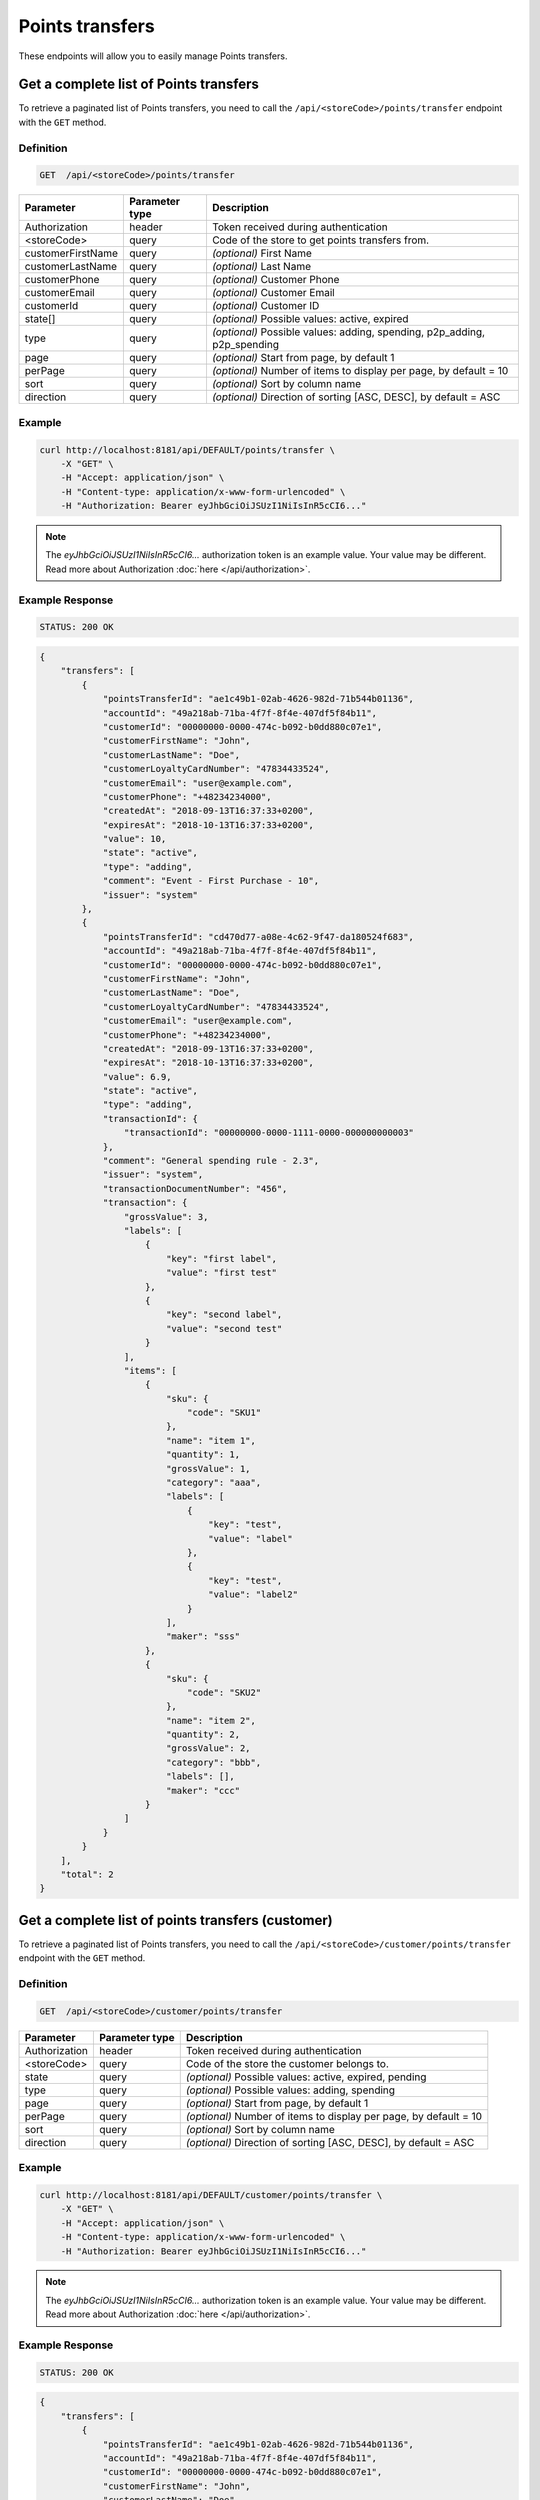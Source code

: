 Points transfers
================

These endpoints will allow you to easily manage Points transfers.


Get a complete list of Points transfers
---------------------------------------

To retrieve a paginated list of Points transfers, you need to call the ``/api/<storeCode>/points/transfer`` endpoint with the ``GET`` method.

Definition
^^^^^^^^^^

.. code-block:: text

    GET  /api/<storeCode>/points/transfer

+-------------------------------------+----------------+---------------------------------------------------+
| Parameter                           | Parameter type | Description                                       |
+=====================================+================+===================================================+
| Authorization                       | header         | Token received during authentication              |
+-------------------------------------+----------------+---------------------------------------------------+
| <storeCode>                         | query          | Code of the store to get points transfers from.   |
+-------------------------------------+----------------+---------------------------------------------------+
| customerFirstName                   | query          | *(optional)* First Name                           |
+-------------------------------------+----------------+---------------------------------------------------+
| customerLastName                    | query          | *(optional)* Last Name                            |
+-------------------------------------+----------------+---------------------------------------------------+
| customerPhone                       | query          | *(optional)* Customer Phone                       |
+-------------------------------------+----------------+---------------------------------------------------+
| customerEmail                       | query          | *(optional)* Customer Email                       |
+-------------------------------------+----------------+---------------------------------------------------+
| customerId                          | query          | *(optional)* Customer ID                          |
+-------------------------------------+----------------+---------------------------------------------------+
| state[]                             | query          | *(optional)* Possible values: active, expired     |
+-------------------------------------+----------------+---------------------------------------------------+
| type                                | query          | *(optional)* Possible values: adding, spending,   |
|                                     |                | p2p_adding, p2p_spending                          |
+-------------------------------------+----------------+---------------------------------------------------+
| page                                | query          | *(optional)* Start from page, by default 1        |
+-------------------------------------+----------------+---------------------------------------------------+
| perPage                             | query          | *(optional)* Number of items to display per page, |
|                                     |                | by default = 10                                   |
+-------------------------------------+----------------+---------------------------------------------------+
| sort                                | query          | *(optional)* Sort by column name                  |
+-------------------------------------+----------------+---------------------------------------------------+
| direction                           | query          | *(optional)* Direction of sorting [ASC, DESC],    |
|                                     |                | by default = ASC                                  |
+-------------------------------------+----------------+---------------------------------------------------+


Example
^^^^^^^

.. code-block:: bash

    curl http://localhost:8181/api/DEFAULT/points/transfer \
        -X "GET" \
        -H "Accept: application/json" \
        -H "Content-type: application/x-www-form-urlencoded" \
        -H "Authorization: Bearer eyJhbGciOiJSUzI1NiIsInR5cCI6..."

.. note::

    The *eyJhbGciOiJSUzI1NiIsInR5cCI6...* authorization token is an example value.
    Your value may be different. Read more about Authorization :doc:`here </api/authorization>`.

Example Response
^^^^^^^^^^^^^^^^

.. code-block:: text

    STATUS: 200 OK

.. code-block:: json

    {
        "transfers": [
            {
                "pointsTransferId": "ae1c49b1-02ab-4626-982d-71b544b01136",
                "accountId": "49a218ab-71ba-4f7f-8f4e-407df5f84b11",
                "customerId": "00000000-0000-474c-b092-b0dd880c07e1",
                "customerFirstName": "John",
                "customerLastName": "Doe",
                "customerLoyaltyCardNumber": "47834433524",
                "customerEmail": "user@example.com",
                "customerPhone": "+48234234000",
                "createdAt": "2018-09-13T16:37:33+0200",
                "expiresAt": "2018-10-13T16:37:33+0200",
                "value": 10,
                "state": "active",
                "type": "adding",
                "comment": "Event - First Purchase - 10",
                "issuer": "system"
            },
            {
                "pointsTransferId": "cd470d77-a08e-4c62-9f47-da180524f683",
                "accountId": "49a218ab-71ba-4f7f-8f4e-407df5f84b11",
                "customerId": "00000000-0000-474c-b092-b0dd880c07e1",
                "customerFirstName": "John",
                "customerLastName": "Doe",
                "customerLoyaltyCardNumber": "47834433524",
                "customerEmail": "user@example.com",
                "customerPhone": "+48234234000",
                "createdAt": "2018-09-13T16:37:33+0200",
                "expiresAt": "2018-10-13T16:37:33+0200",
                "value": 6.9,
                "state": "active",
                "type": "adding",
                "transactionId": {
                    "transactionId": "00000000-0000-1111-0000-000000000003"
                },
                "comment": "General spending rule - 2.3",
                "issuer": "system",
                "transactionDocumentNumber": "456",
                "transaction": {
                    "grossValue": 3,
                    "labels": [
                        {
                            "key": "first label",
                            "value": "first test"
                        },
                        {
                            "key": "second label",
                            "value": "second test"
                        }
                    ],
                    "items": [
                        {
                            "sku": {
                                "code": "SKU1"
                            },
                            "name": "item 1",
                            "quantity": 1,
                            "grossValue": 1,
                            "category": "aaa",
                            "labels": [
                                {
                                    "key": "test",
                                    "value": "label"
                                },
                                {
                                    "key": "test",
                                    "value": "label2"
                                }
                            ],
                            "maker": "sss"
                        },
                        {
                            "sku": {
                                "code": "SKU2"
                            },
                            "name": "item 2",
                            "quantity": 2,
                            "grossValue": 2,
                            "category": "bbb",
                            "labels": [],
                            "maker": "ccc"
                        }
                    ]
                }
            }
        ],
        "total": 2
    }



Get a complete list of points transfers (customer)
--------------------------------------------------

To retrieve a paginated list of Points transfers, you need to call the ``/api/<storeCode>/customer/points/transfer`` endpoint with the ``GET`` method.

Definition
^^^^^^^^^^

.. code-block:: text

    GET  /api/<storeCode>/customer/points/transfer

+-------------------------------------+----------------+---------------------------------------------------+
| Parameter                           | Parameter type | Description                                       |
+=====================================+================+===================================================+
| Authorization                       | header         | Token received during authentication              |
+-------------------------------------+----------------+---------------------------------------------------+
| <storeCode>                         | query          | Code of the store the customer belongs to.        |
+-------------------------------------+----------------+---------------------------------------------------+
| state                               | query          | *(optional)* Possible values: active, expired,    |
|                                     |                | pending                                           |
+-------------------------------------+----------------+---------------------------------------------------+
| type                                | query          | *(optional)* Possible values: adding, spending    |
+-------------------------------------+----------------+---------------------------------------------------+
| page                                | query          | *(optional)* Start from page, by default 1        |
+-------------------------------------+----------------+---------------------------------------------------+
| perPage                             | query          | *(optional)* Number of items to display per page, |
|                                     |                | by default = 10                                   |
+-------------------------------------+----------------+---------------------------------------------------+
| sort                                | query          | *(optional)* Sort by column name                  |
+-------------------------------------+----------------+---------------------------------------------------+
| direction                           | query          | *(optional)* Direction of sorting [ASC, DESC],    |
|                                     |                | by default = ASC                                  |
+-------------------------------------+----------------+---------------------------------------------------+

Example
^^^^^^^

.. code-block:: bash

    curl http://localhost:8181/api/DEFAULT/customer/points/transfer \
        -X "GET" \
        -H "Accept: application/json" \
        -H "Content-type: application/x-www-form-urlencoded" \
        -H "Authorization: Bearer eyJhbGciOiJSUzI1NiIsInR5cCI6..."

.. note::

    The *eyJhbGciOiJSUzI1NiIsInR5cCI6...* authorization token is an example value.
    Your value may be different. Read more about Authorization :doc:`here </api/authorization>`.

Example Response
^^^^^^^^^^^^^^^^^^

.. code-block:: text

    STATUS: 200 OK

.. code-block:: json

    {
        "transfers": [
            {
                "pointsTransferId": "ae1c49b1-02ab-4626-982d-71b544b01136",
                "accountId": "49a218ab-71ba-4f7f-8f4e-407df5f84b11",
                "customerId": "00000000-0000-474c-b092-b0dd880c07e1",
                "customerFirstName": "John",
                "customerLastName": "Doe",
                "customerLoyaltyCardNumber": "47834433524",
                "customerEmail": "user@example.com",
                "customerPhone": "+48234234000",
                "createdAt": "2018-09-13T16:37:33+0200",
                "expiresAt": "2018-10-13T16:37:33+0200",
                "value": 10,
                "state": "active",
                "type": "adding",
                "comment": "Event - First Purchase - 10",
                "issuer": "system"
            },
            {
                "pointsTransferId": "cd470d77-a08e-4c62-9f47-da180524f683",
                "accountId": "49a218ab-71ba-4f7f-8f4e-407df5f84b11",
                "customerId": "00000000-0000-474c-b092-b0dd880c07e1",
                "customerFirstName": "John",
                "customerLastName": "Doe",
                "customerLoyaltyCardNumber": "47834433524",
                "customerEmail": "user@example.com",
                "customerPhone": "+48234234000",
                "createdAt": "2018-09-13T16:37:33+0200",
                "expiresAt": "2018-10-13T16:37:33+0200",
                "value": 6.9,
                "state": "active",
                "type": "adding",
                "transactionId": {
                    "transactionId": "00000000-0000-1111-0000-000000000003"
                },
                "comment": "General spending rule - 2.3",
                "issuer": "system",
                "transactionDocumentNumber": "456",
                "transaction": {
                    "grossValue": 3,
                    "labels": [
                        {
                            "key": "first label",
                            "value": "first test"
                        },
                        {
                            "key": "second label",
                            "value": "second test"
                        }
                    ],
                    "items": [
                        {
                            "sku": {
                                "code": "SKU1"
                            },
                            "name": "item 1",
                            "quantity": 1,
                            "grossValue": 1,
                            "category": "aaa",
                            "labels": [
                                {
                                    "key": "test",
                                    "value": "label"
                                },
                                {
                                    "key": "test",
                                    "value": "label2"
                                }
                            ],
                            "maker": "sss"
                        },
                        {
                            "sku": {
                                "code": "SKU2"
                            },
                            "name": "item 2",
                            "quantity": 2,
                            "grossValue": 2,
                            "category": "bbb",
                            "labels": [],
                            "maker": "ccc"
                        }
                    ]
                }
            }
        ],
        "total": 2
    }



Add points to customer's account
--------------------------------

To add points, you need to call the ``/api/<storeCode>/points/transfer/add`` endpoint with the ``POST`` method.

Definition
^^^^^^^^^^

.. code-block:: text

    POST /api/<storeCode>/points/transfer/add

+-------------------------------------+----------------+---------------------------------------------------+
| Parameter                           | Parameter type | Description                                       |
+=====================================+================+===================================================+
| Authorization                       | header         | Token received during authentication              |
+-------------------------------------+----------------+---------------------------------------------------+
| <storeCode>                         | query          | Code of the store the customer belongs to.        |
+-------------------------------------+----------------+---------------------------------------------------+
| transfer[customer]                  | query          | Customer ID                                       |
+-------------------------------------+----------------+---------------------------------------------------+
| transfer[points]                    | query          | How many points customer can get                  |
+-------------------------------------+----------------+---------------------------------------------------+
| transfer[comment]                   | query          | *(optional)* Comment                              |
+-------------------------------------+----------------+---------------------------------------------------+


Example
^^^^^^^

.. code-block:: bash

    curl http://localhost:8181/api/DEFAULT/points/transfer/add \
        -X "POST" \
        -H "Accept: application/json" \
        -H "Content-type: application/x-www-form-urlencoded" \
        -H "Authorization: Bearer eyJhbGciOiJSUzI1NiIsInR5cCI6..." \
        -d "transfer[customer]=b9af6a8c-9cc5-4924-989c-e4af614ab2a3" \
        -d "transfer[points]=9"

.. note::

    The *eyJhbGciOiJSUzI1NiIsInR5cCI6...* authorization token is an example value.
    Your value may be different. Read more about Authorization :doc:`here </api/authorization>`.

Example Response
^^^^^^^^^^^^^^^^

.. code-block:: text

    STATUS: 200 OK

.. code-block:: json

    {
      "pointsTransferId": "32132863-3d1e-4a94-8bb4-6e42e3c96c0b"
    }



Spend customer's points
-----------------------

To spend a customer's points, you need to call the ``/api/<storeCode>/points/transfer/spend`` endpoint with the ``POST`` method.

Definition
^^^^^^^^^^

.. code-block:: text

    POST /api/<storeCode>/points/transfer/spend

+-------------------------------------+----------------+---------------------------------------------------+
| Parameter                           | Parameter type | Description                                       |
+=====================================+================+===================================================+
| Authorization                       | header         | Token received during authentication              |
+-------------------------------------+----------------+---------------------------------------------------+
| <storeCode>                         | query          | Code of the store the customer belongs to.        |
+-------------------------------------+----------------+---------------------------------------------------+
| transfer[customer]                  | query          | Customer ID                                       |
+-------------------------------------+----------------+---------------------------------------------------+
| transfer[points]                    | query          | How many points customer can spend                |
+-------------------------------------+----------------+---------------------------------------------------+
| transfer[comment]                   | query          | *(optional)* Comment                              |
+-------------------------------------+----------------+---------------------------------------------------+


Example
^^^^^^^

.. code-block:: bash

    curl http://localhost:8181/api/DEFAULT/points/transfer/spend \
        -X "POST" \
        -H "Accept: application/json" \
        -H "Content-type: application/x-www-form-urlencoded" \
        -H "Authorization: Bearer eyJhbGciOiJSUzI1NiIsInR5cCI6..." \
        -d "transfer[customer]=b9af6a8c-9cc5-4924-989c-e4af614ab2a3" \
        -d "transfer[points]=1"

.. note::

    The *eyJhbGciOiJSUzI1NiIsInR5cCI6...* authorization token is an example value.
    Your value may be different. Read more about Authorization :doc:`here </api/authorization>`.

Example Response
^^^^^^^^^^^^^^^^^^

.. code-block:: text

    STATUS: 200 OK

.. code-block:: json

    {
      "pointsTransferId": "b97a31fe-9bc9-4fff-a467-487f2c316371"
    }



Transfer points between customers (admin)
-----------------------------------------

To transfer points between customers, you need to call the ``/api/<storeCode>/admin/p2p-points-transfer`` endpoint with the ``POST`` method.

Definition
^^^^^^^^^^

.. code-block:: text

    POST /api/<storeCode>/admin/p2p-points-transfer

+-------------------------------------+----------------+---------------------------------------------------+
| Parameter                           | Parameter type | Description                                       |
+=====================================+================+===================================================+
| Authorization                       | header         | Token received during authentication              |
+-------------------------------------+----------------+---------------------------------------------------+
| <storeCode>                         | query          | Code of the store both customers belong to.       |
+-------------------------------------+----------------+---------------------------------------------------+
| transfer[sender]                    | query          | email/phone or uuid of customer from whom points  |
|                                     |                | will be transferred                               |
+-------------------------------------+----------------+---------------------------------------------------+
| transfer[receiver]                  | query          | email/phone or uuid of customer who will get      |
|                                     |                | points                                            |
+-------------------------------------+----------------+---------------------------------------------------+
| transfer[points]                    | query          | How many points will be transferred               |
+-------------------------------------+----------------+---------------------------------------------------+

Example
^^^^^^^

.. code-block:: bash

    curl http://localhost:8181/api/DEFAULT/admin/p2p-points-transfer \
        -X "POST" \
        -H "Accept: application/json" \
        -H "Content-type: application/x-www-form-urlencoded" \
        -H "Authorization: Bearer eyJhbGciOiJSUzI1NiIsInR5cCI6..." \
        -d "transfer[sender]=b9af6a8c-9cc5-4924-989c-e4af614ab2a3" \
        -d "transfer[receiver]=b9af6a8c-9cc5-4924-989c-e4af614ab3c5" \
        -d "transfer[points]=100"

.. note::

    The *eyJhbGciOiJSUzI1NiIsInR5cCI6...* authorization token is an example value.
    Your value may be different. Read more about Authorization :doc:`here </api/authorization>`.

Example Response
^^^^^^^^^^^^^^^^^^

.. code-block:: text

    STATUS: 200 OK

.. code-block:: json

    {
      "pointsTransferId": "b97a31fe-9bc9-4fff-a467-487f2c316371"
    }

.. note::

    Returned pointsTransferId is a UUID of the P2P spend points transfer created.



Transfer points between customers (customer)
--------------------------------------------

To transfer points between a logged-in customer and another customer, you need to call the ``/api/<storeCode>/customer/points/p2p-transfer`` endpoint with the ``POST`` method.

Definition
^^^^^^^^^^

.. code-block:: text

    POST /api/<storeCode>/customer/points/p2p-transfer

+-------------------------------------+----------------+---------------------------------------------------+
| Parameter                           | Parameter type | Description                                       |
+=====================================+================+===================================================+
| Authorization                       | header         | Token received during authentication              |
+-------------------------------------+----------------+---------------------------------------------------+
| <storeCode>                         | query          | Code of the store both customers belong to.       |
+-------------------------------------+----------------+---------------------------------------------------+
| transfer[receiver]                  | query          | email/phone or uuid of customer who will get      |
|                                     |                | points                                            |
+-------------------------------------+----------------+---------------------------------------------------+
| transfer[points]                    | query          | How many points will be transferred               |
+-------------------------------------+----------------+---------------------------------------------------+

Example
^^^^^^^

.. code-block:: bash

    curl http://localhost:8181/api/DEFAULT/customer/points/p2p-transfer \
        -X "POST" \
        -H "Accept: application/json" \
        -H "Content-type: application/x-www-form-urlencoded" \
        -H "Authorization: Bearer eyJhbGciOiJSUzI1NiIsInR5cCI6..." \
        -d "transfer[receiver]=b9af6a8c-9cc5-4924-989c-e4af614ab3c5" \
        -d "transfer[points]=100"

.. note::

    The *eyJhbGciOiJSUzI1NiIsInR5cCI6...* authorization token is an example value.
    Your value may be different. Read more about Authorization :doc:`here </api/authorization>`.

Example Response
^^^^^^^^^^^^^^^^^^

.. code-block:: text

    STATUS: 200 OK

.. code-block:: json

    {
      "pointsTransferId": "b97a31fe-9bc9-4fff-a467-487f2c316371"
    }

.. note::

    Returned pointsTransferId is a UUID of the P2P spend points transfer created.



Cancel specific points transfer
-------------------------------

To cancel a specific points transfer, you need to call the ``/api/<storeCode>/points/transfer/<transfer>/cancel`` endpoint with the ``POST`` method.

Definition
^^^^^^^^^^

.. code-block:: text

    POST /api/<storeCode>/points/transfer/<transfer>/cancel

+-------------------------------------+----------------+---------------------------------------------------+
| Parameter                           | Parameter type | Description                                       |
+=====================================+================+===================================================+
| Authorization                       | header         | Token received during authentication              |
+-------------------------------------+----------------+---------------------------------------------------+
| <storeCode>                         | query          | Code of the store the point transfer was made in. |
+-------------------------------------+----------------+---------------------------------------------------+
| <transfer>                          | query          | Points transfer ID                                |
+-------------------------------------+----------------+---------------------------------------------------+

Example
^^^^^^^

.. code-block:: bash

    curl http://localhost:8181/api/DEFAULT/points/transfer/313cf0c1-5376-4f66-9de3-77943760423a/cancel \
        -X "POST" \
        -H "Accept: application/json" \
        -H "Content-type: application/x-www-form-urlencoded" \
        -H "Authorization: Bearer eyJhbGciOiJSUzI1NiIsInR5cCI6..."

.. note::

    The *eyJhbGciOiJSUzI1NiIsInR5cCI6...* authorization token is an example value.
    Your value may be different. Read more about Authorization :doc:`here </api/authorization>`.

Example Response
^^^^^^^^^^^^^^^^

.. code-block:: text

    STATUS: 200 OK

.. code-block:: json

    (no content)



Activate specific points transfer
-------------------------------

To activate a specific points transfer, you need to call the ``/api/<storeCode>/points/transfer/<transfer>/activate`` endpoint with the ``POST`` method.

Requirements:
 - transfer MUST HAVE state ``PENDING``;

Results:
 - transfer will have state ``ACTIVE`` and points will be unlocked;

Definition
^^^^^^^^^^

.. code-block:: text

    POST /api/<storeCode>/points/transfer/<transfer>/activate

+-------------------------------------+----------------+---------------------------------------------------+
| Parameter                           | Parameter type | Description                                       |
+=====================================+================+===================================================+
| Authorization                       | header         | Token received during authentication              |
+-------------------------------------+----------------+---------------------------------------------------+
| <storeCode>                         | query          | Code of the store the point transfer was made in. |
+-------------------------------------+----------------+---------------------------------------------------+
| <transfer>                          | query          | Points transfer ID                                |
+-------------------------------------+----------------+---------------------------------------------------+

Example
^^^^^^^

.. code-block:: bash

    curl http://localhost:8181/api/DEFAULT/points/transfer/313cf0c1-5376-4f66-9de3-77943760423a/activate \
        -X "POST" \
        -H "Accept: application/json" \
        -H "Content-type: application/x-www-form-urlencoded" \
        -H "Authorization: Bearer eyJhbGciOiJSUzI1NiIsInR5cCI6..."

.. note::

    The *eyJhbGciOiJSUzI1NiIsInR5cCI6...* authorization token is an example value.
    Your value may be different. Read more about Authorization :doc:`here </api/authorization>`.

Example Response
^^^^^^^^^^^^^^^^

.. code-block:: text

    STATUS: 204 No Content

.. code-block:: json

    (no content)



Expire specific points transfer
-------------------------------

To expire a specific points transfer, you need to call the ``/api/<storeCode>/points/transfer/<transfer>/expire`` endpoint with the ``POST`` method.

Requirements:
 - transfer MUST HAVE state ``ACTIVE``;

Results:
 - transfer will have state ``EXPIRED`` and current date in ``expiredAt``;

Definition
^^^^^^^^^^

.. code-block:: text

    POST /api/<storeCode>/points/transfer/<transfer>/expire

+-------------------------------------+----------------+---------------------------------------------------+
| Parameter                           | Parameter type | Description                                       |
+=====================================+================+===================================================+
| Authorization                       | header         | Token received during authentication              |
+-------------------------------------+----------------+---------------------------------------------------+
| <storeCode>                         | query          | Code of the store the point transfer was made in. |
+-------------------------------------+----------------+---------------------------------------------------+
| <transfer>                          | query          | Points transfer ID                                |
+-------------------------------------+----------------+---------------------------------------------------+

Example
^^^^^^^

.. code-block:: bash

    curl http://localhost:8181/api/DEFAULT/points/transfer/313cf0c1-5376-4f66-9de3-77943760423a/expire \
        -X "POST" \
        -H "Accept: application/json" \
        -H "Content-type: application/x-www-form-urlencoded" \
        -H "Authorization: Bearer eyJhbGciOiJSUzI1NiIsInR5cCI6..."

.. note::

    The *eyJhbGciOiJSUzI1NiIsInR5cCI6...* authorization token is an example value.
    Your value may be different. Read more about Authorization :doc:`here </api/authorization>`.

Example Response
^^^^^^^^^^^^^^^^

.. code-block:: text

    STATUS: 204 No Content

.. code-block:: json

    (no content)



Import point transfers
----------------------

To import a file with points transfers, you need to call the ``/api/<storeCode>/points/transfer/import`` endpoint with the ``POST`` method.

Definition
^^^^^^^^^^

.. code-block:: text

    POST /api/<storeCode>/points/transfer/import

+-------------------------------------+----------------+---------------------------------------------------+
| Parameter                           | Parameter type | Description                                       |
+=====================================+================+===================================================+
| Authorization                       | header         | Token received during authentication              |
+-------------------------------------+----------------+---------------------------------------------------+
| <storeCode>                         | query          | Code of the store the transfers will be made in.  |
+-------------------------------------+----------------+---------------------------------------------------+
| file[file]                          | query          | XML file                                          |
+-------------------------------------+----------------+---------------------------------------------------+

Example
^^^^^^^

.. code-block:: bash

    curl http://localhost:8181/api/DEFAULT/points/transfer/import \
        -X "POST" \
        -H "Accept: application/json" \
        -H "Content-type: application/x-www-form-urlencoded" \
        -H "Authorization: Bearer eyJhbGciOiJSUzI1NiIsInR5cCI6..." \
        -d "file[file]=C:\\fakepath\\points.xml"

.. note::

    The *eyJhbGciOiJSUzI1NiIsInR5cCI6...* authorization token is an example value.
    Your value may be different. Read more about Authorization :doc:`here </api/authorization>`.

Example Response
^^^^^^^^^^^^^^^^^^

.. code-block:: text

    STATUS: 200 OK

.. code-block:: json

    {
      "items": [
        {
          "status": "success",
          "processImportResult": {
            "object": {
              "pointsTransferId": "e08cf828-989b-4bd0-8221-cf44c3be8a64"
            }
          },
          "identifier": "11000000-0000-474c-b092-b0dd880c07e2x/(adding 15)"
        }
      ],
      "totalProcessed": 1,
      "totalSuccess": 1,
      "totalFailed": 0
    }



Points transfers histogram
--------------------------

To get information about points transfers histogram, you need to call the ``/api/<storeCode>/points/transfers`` endpoint with the ``GET`` method.

Definition
^^^^^^^^^^

.. code-block:: text

    GET /api/<storeCode>/points/transfers

+------------------------------------+----------------+----------------------------------------------------------------+
| Parameter                          | Parameter type |  Description                                                   |
+====================================+================+================================================================+
| Authorization                      | header         | Token received during authentication                           |
+------------------------------------+----------------+----------------------------------------------------------------+
| <storeCode>                        | request        | Filter result by given store                                   |
+------------------------------------+----------------+----------------------------------------------------------------+
| <interval>                         | request        | Group result by (day|month|year)                               |
+------------------------------------+----------------+----------------------------------------------------------------+
| <lastDays>                         | request        | Display data in last days                                      |
+------------------------------------+----------------+----------------------------------------------------------------+
| <futureDays>                       | request        | Display data to X future days                                  |
+------------------------------------+----------------+----------------------------------------------------------------+
| <pointType>                        | request        | Type of point (earned, spent, expired, pending)                |
+------------------------------------+----------------+----------------------------------------------------------------+

Example
^^^^^^^

.. code-block:: bash

    curl http://localhost:8181/api/DEFAULT/points/transfers \
        -X "GET" \
        -H "Accept: application/json" \
        -H "Content-type: application/x-www-form-urlencoded" \
        -H "Authorization: Bearer eyJhbGciOiJSUzI1NiIsInR5cCI6..."

.. note::

    The *eyJhbGciOiJSUzI1NiIsInR5cCI6...* authorization token is an example value.
    Your value may be different. Read more about Authorization :doc:`here </api/authorization>`.

Example Response
^^^^^^^^^^^^^^^^

.. code-block:: text

    STATUS: 200 OK

.. code-block:: json

    {
      "2018-01-06": 0,
      "2018-01-07": 0,
      "2018-01-08": 0,
      "2018-01-09": 5,
      "2018-01-10": 0,
      "2018-01-11": 5,
      "2018-01-12": 4,
      "2018-01-13": 3,
      "2018-01-14": 0,
      "2018-01-15": 0,
      "2018-01-16": 3,
      "2018-01-17": 0,
      "2018-01-18": 5,
      "2018-01-19": 0,
      "2018-01-20": 6,
      "2018-01-21": 5,
      "2018-01-22": 0,
      "2018-01-23": 6,
      "2018-01-24": 0,
      "2018-01-25": 0,
      "2018-01-26": 0,
      "2018-01-27": 0,
      "2018-01-28": 5,
      "2018-01-29": 0,
      "2018-01-30": 0,
      "2018-01-31": 0,
      "2018-02-01": 0,
      "2018-02-02": 5,
      "2018-02-03": 0,
      "2018-02-04": 0
    }



Block points on customer's account
----------------------------------

The administrator can block points on a customer's account in order to prevent them from spending them. To block points, you need to
call the ``/api/<storeCode>/points/transfer/block`` endpoint with the ``POST`` method. In order to unblock points, you need to
use the ``/api/<storeCode>/points/transfer/<transfer>/cancel`` endpoint.

Definition
^^^^^^^^^^

.. code-block:: text

    POST /api/<storeCode>/points/transfer/block

+-------------------------------------+----------------+---------------------------------------------------+
| Parameter                           | Parameter type | Description                                       |
+=====================================+================+===================================================+
| Authorization                       | header         | Token received during authentication              |
+-------------------------------------+----------------+---------------------------------------------------+
| <storeCode>                         | query          | Code of the store the customer belongs to.        |
+-------------------------------------+----------------+---------------------------------------------------+
| transfer[customer]                  | query          | Customer ID                                       |
+-------------------------------------+----------------+---------------------------------------------------+
| transfer[points]                    | query          | How many points to block                          |
+-------------------------------------+----------------+---------------------------------------------------+
| transfer[comment]                   | query          | *(optional)* Comment                              |
+-------------------------------------+----------------+---------------------------------------------------+


Example
^^^^^^^

.. code-block:: bash

    curl http://localhost:8181/api/DEFAULT/points/transfer/block \
        -X "POST" \
        -H "Accept: application/json" \
        -H "Content-type: application/x-www-form-urlencoded" \
        -H "Authorization: Bearer eyJhbGciOiJSUzI1NiIsInR5cCI6..." \
        -d "transfer[customer]=b9af6a8c-9cc5-4924-989c-e4af614ab2a3" \
        -d "transfer[points]=9"

.. note::

    The *eyJhbGciOiJSUzI1NiIsInR5cCI6...* authorization token is an example value.
    Your value may be different. Read more about Authorization :doc:`here </api/authorization>`.

Example Response
^^^^^^^^^^^^^^^^

.. code-block:: text

    STATUS: 200 OK

.. code-block:: json

    {
      "pointsTransferId": "32132863-3d1e-4a94-8bb4-6e42e3c96c0b"
    }

